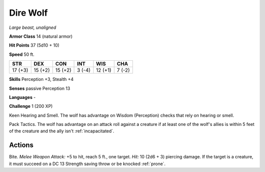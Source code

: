 Dire Wolf
---------


.. https://stackoverflow.com/questions/11984652/bold-italic-in-restructuredtext

.. raw:: html

   <style type="text/css">
     span.bolditalic {
       font-weight: bold;
       font-style: italic;
     }
   </style>

.. role:: bi
   :class: bolditalic


*Large beast, unaligned*

**Armor Class** 14 (natural armor)

**Hit Points** 37 (5d10 + 10)

**Speed** 50 ft.

+-----------+-----------+-----------+-----------+-----------+-----------+
| STR       | DEX       | CON       | INT       | WIS       | CHA       |
+===========+===========+===========+===========+===========+===========+
| 17 (+3)   | 15 (+2)   | 15 (+2)   | 3 (-4)    | 12 (+1)   | 7 (-2)    |
+-----------+-----------+-----------+-----------+-----------+-----------+

**Skills** Perception +3, Stealth +4

**Senses** passive Perception 13

**Languages** -

**Challenge** 1 (200 XP)

:bi:`Keen Hearing and Smell`. The wolf has advantage on Wisdom
(Perception) checks that rely on hearing or smell.

:bi:`Pack Tactics`. The wolf has advantage on an attack roll against a
creature if at least one of the wolf's allies is within 5 feet of the
creature and the ally isn't :ref:`incapacitated`.


Actions
^^^^^^^

:bi:`Bite`. *Melee Weapon Attack:* +5 to hit, reach 5 ft., one target.
*Hit:* 10 (2d6 + 3) piercing damage. If the target is a creature, it
must succeed on a DC 13 Strength saving throw or be knocked :ref:`prone`.

